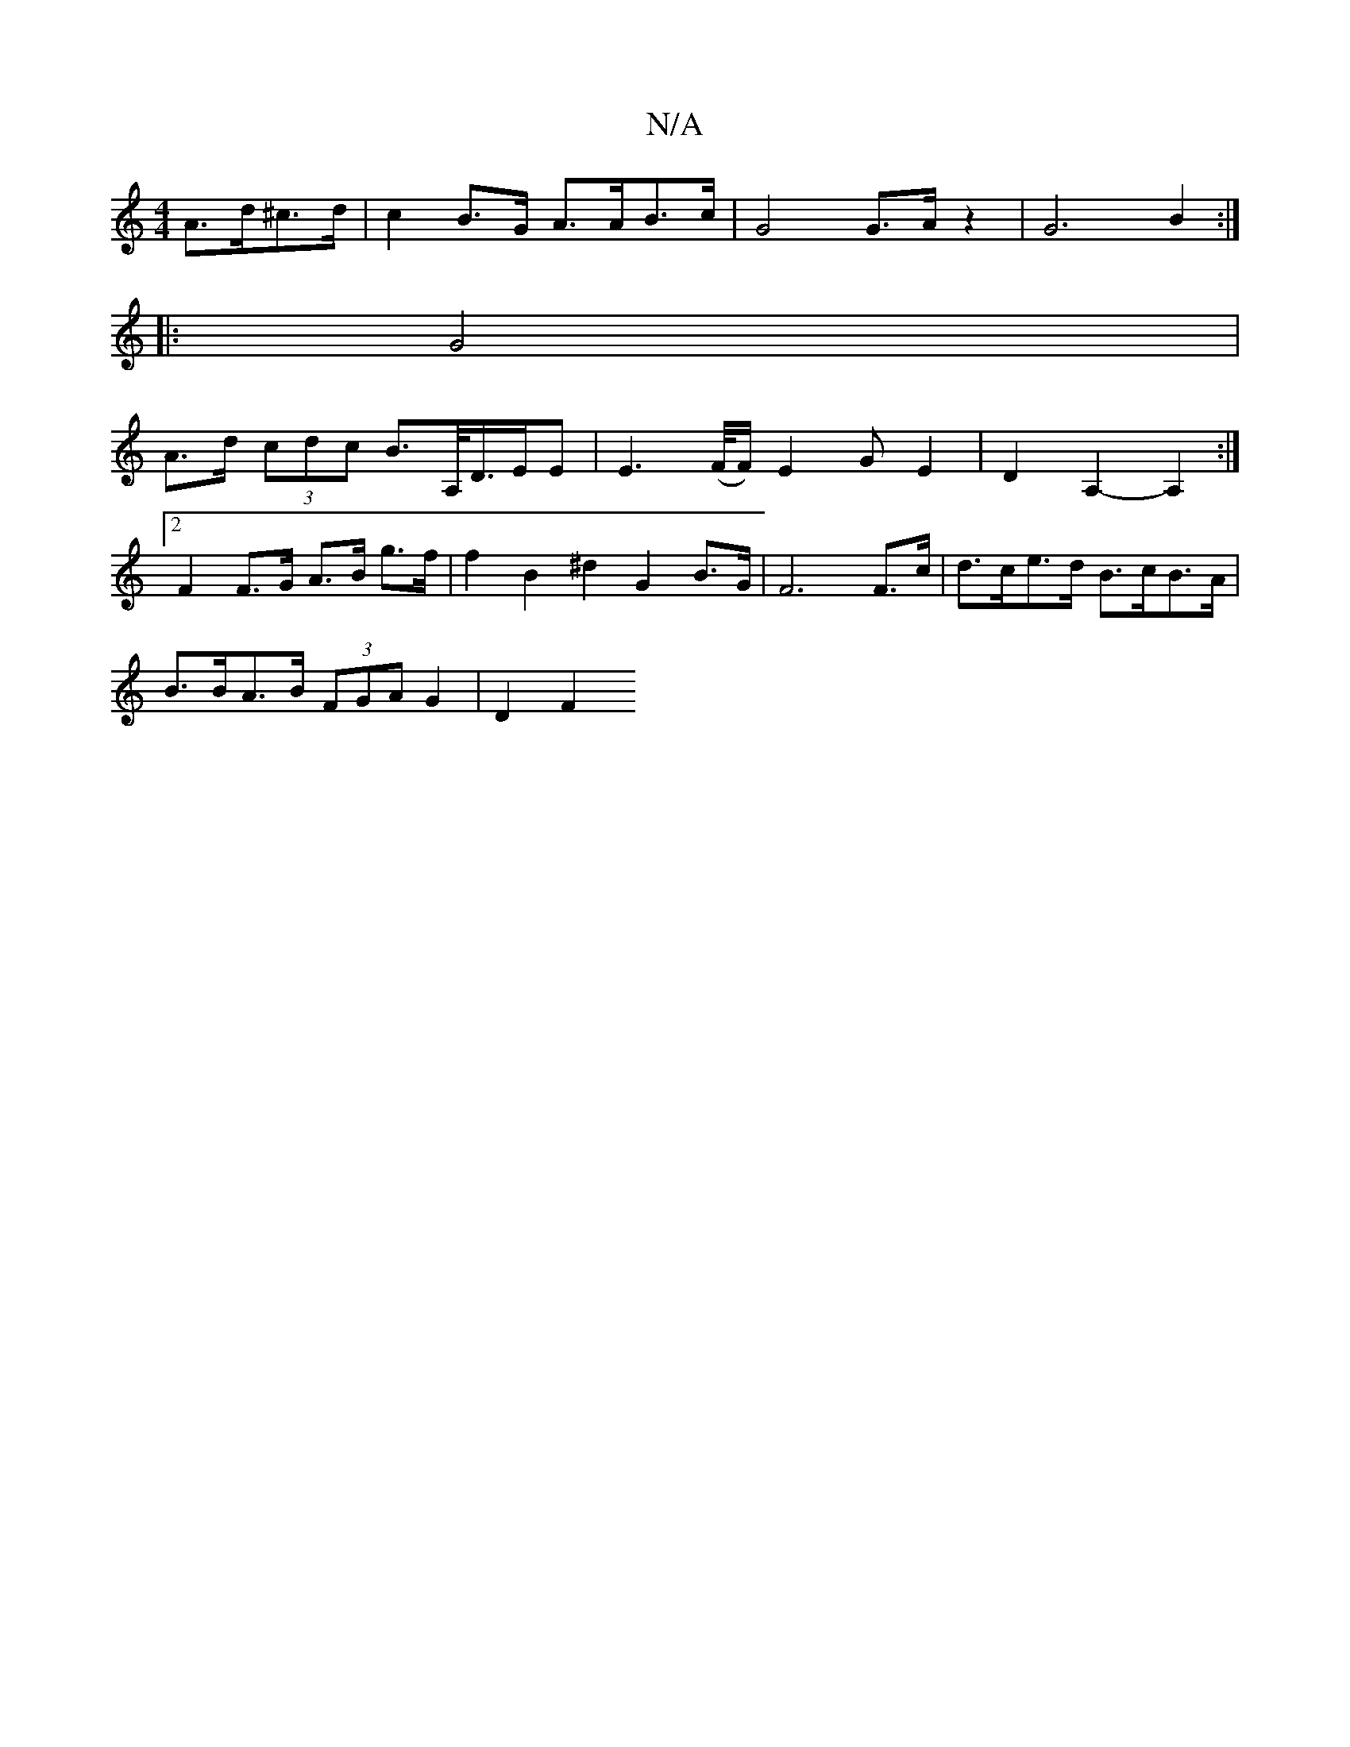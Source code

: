 X:1
T:N/A
M:4/4
R:N/A
K:Cmajor
A>d^c>d | c2B>G A>AB>c | G4 G>A z2 | G6 B2 :|
|: G4 |
A>d (3cdc B>A,/D/>EE|E3 (,/F//F/) E2G E2 | D2A,2,--A,2 :|
[2 F2 F>G A>B g>f | f2 B2 ^d2 G2 B>G | F6 F>c | d>ce>d B>cB>A |
B>BA>B (3FGA G2 | D2 F2 